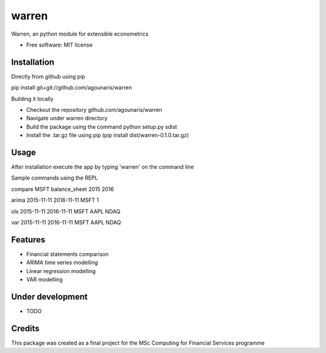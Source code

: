 ===============================
warren
===============================

Warren, an python module for extensible econometrics

* Free software: MIT license

Installation
--------

Directly from github using pip

.. highlight:: bash
pip install git+git://github.com/agounaris/warren

Building it locally

* Checkout the repository github.com/agounaris/warren
* Navigate under warren directory
* Build the package using the command python setup.py sdist
* Install the .tar.gz file using pip (pip install dist/warren-0.1.0.tar.gz)

Usage
--------

After installation execute the app by typing 'warren' on the
command line

Sample commands using the REPL

compare MSFT balance_sheet 2015 2016

arima 2015-11-11 2016-11-11 MSFT 1

ols 2015-11-11 2016-11-11 MSFT AAPL NDAQ

var 2015-11-11 2016-11-11 MSFT AAPL NDAQ

Features
--------

* Financial statements comparison
* ARIMA time series modelling
* Linear regression modelling
* VAR modelling

Under development
--------

* TODO

Credits
---------

This package was created as a final project for the MSc Computing for Financial Services programme

